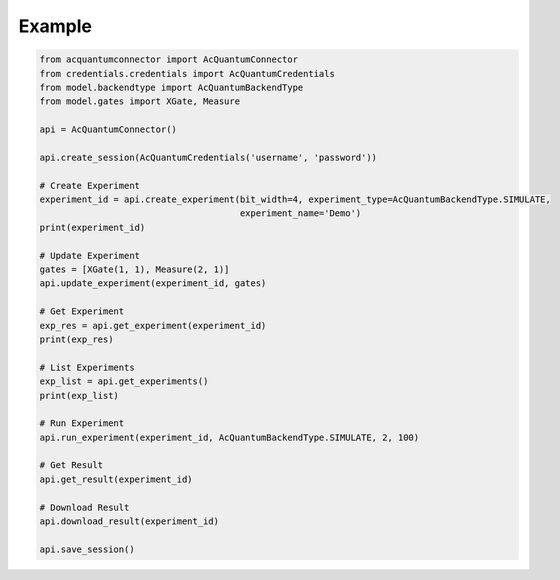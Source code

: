 Example
=======

.. code-block:: python

    from acquantumconnector import AcQuantumConnector
    from credentials.credentials import AcQuantumCredentials
    from model.backendtype import AcQuantumBackendType
    from model.gates import XGate, Measure

    api = AcQuantumConnector()

    api.create_session(AcQuantumCredentials('username', 'password'))

    # Create Experiment
    experiment_id = api.create_experiment(bit_width=4, experiment_type=AcQuantumBackendType.SIMULATE,
                                          experiment_name='Demo')
    print(experiment_id)

    # Update Experiment
    gates = [XGate(1, 1), Measure(2, 1)]
    api.update_experiment(experiment_id, gates)

    # Get Experiment
    exp_res = api.get_experiment(experiment_id)
    print(exp_res)

    # List Experiments
    exp_list = api.get_experiments()
    print(exp_list)

    # Run Experiment
    api.run_experiment(experiment_id, AcQuantumBackendType.SIMULATE, 2, 100)

    # Get Result
    api.get_result(experiment_id)

    # Download Result
    api.download_result(experiment_id)

    api.save_session()

